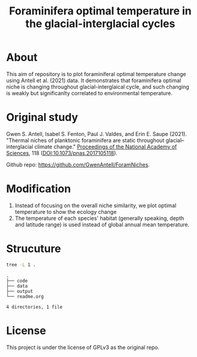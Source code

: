 #+TITLE: Foraminifera optimal temperature in the glacial-interglacial cycles
#+html: <p align="center"><img src="output/Topt_timeseries.png" /></p>
[[https://www.gnu.org/licenses/gpl-3.0][https://img.shields.io/badge/License-GPL%20v3-blue.svg]]

* About
This aim of repository is to plot foraminiferal optimal temperature change using Antell et al. (2021) data. It demonstrates that foraminifera optimal niche is changing throughout glacial-interglaical cycle, and such changing is weakly but significanlty correlated to environmental temperature.

* Original study
Gwen S. Antell, Isabel S. Fenton, Paul J. Valdes, and Erin E. Saupe (2021). "Thermal niches of planktonic foraminifera are static throughout glacial–interglacial climate change." _Proceedings of the National Academy of Sciences_, 118 (DOI:10.1073/pnas.2017105118).

Github repo: [[https://github.com/GwenAntell/ForamNiches][https://github.com/GwenAntell/ForamNiches]].

* Modification
1. Instead of focusing on the overall niche similarity, we plot optimal temperature to show the ecology change
2. The temperature of each species' habitat (generally speaking, depth and latitude range) is used instead of global annual mean temperature. 

#+html: <p align="center"><img src="output/optimal_niche_driver.jpg" /></p>

* Strucuture

#+begin_src bash :results output :exports both
  tree -L 1 .
#+end_src

#+RESULTS:
: .
: ├── code
: ├── data
: ├── output
: └── readme.org
: 
: 4 directories, 1 file

* License
This project is under the license of GPLv3 as the original repo.
